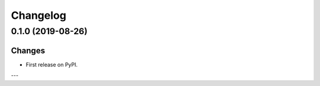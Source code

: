 Changelog
=========

0.1.0 (2019-08-26)
------------------

Changes
^^^^^^^

- First release on PyPI.

---
